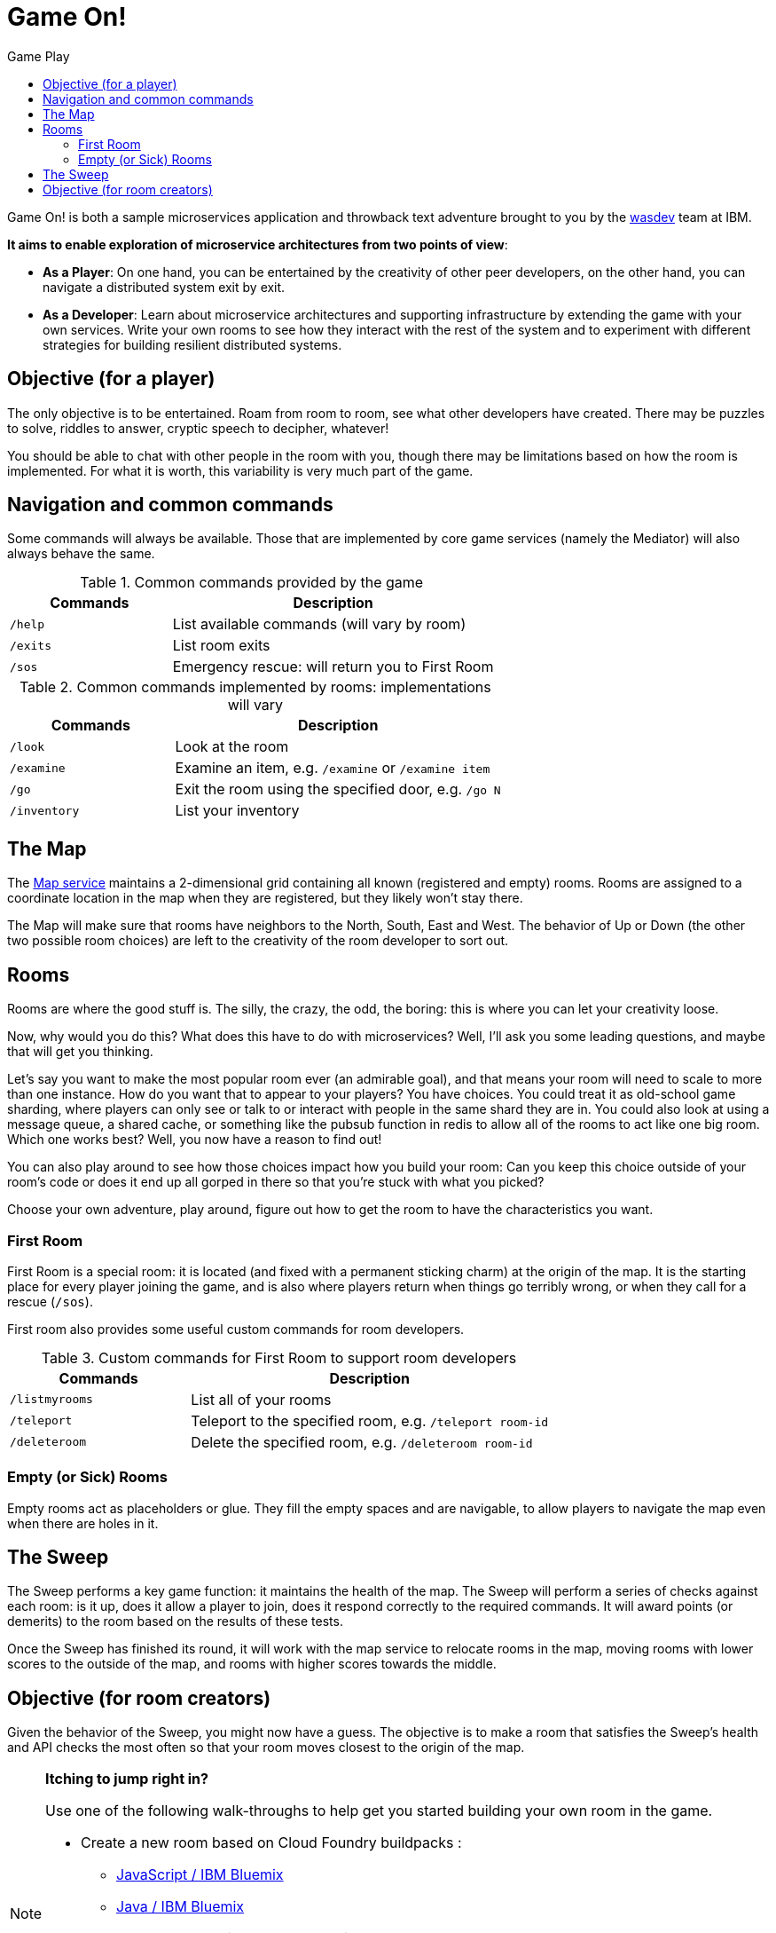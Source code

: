 = Game On!
:icons: font
:toc:
:toc-title: Game Play
:toclevels: 2
:imagesdir: /images

Game On! is both a sample microservices application and throwback text adventure brought to you by the https://wasdev.net[wasdev] team at IBM.

*It aims to enable exploration of microservice architectures from two points of view*:

* *As a Player*: On one hand, you can be entertained by the creativity of other peer developers, on the other hand, you can navigate a distributed system exit by exit. 

* *As a Developer*: Learn about microservice architectures and supporting infrastructure by extending the game with your own services. Write your own rooms to see how they interact with the rest of the system and to experiment with different strategies for building resilient distributed systems.

== Objective (for a player)

The only objective is to be entertained. Roam from room to room, see what other developers have created. There may be puzzles to solve, riddles to answer, cryptic speech to decipher, whatever!

You should be able to chat with other people in the room with you, though there may be limitations based on how the room is implemented. For what it is worth, this variability is very much part of the game.

== Navigation and common commands

Some commands will always be available. Those that are implemented by core game services (namely the Mediator) will also always behave the same.

.Common commands provided by the game
[cols=".<m,.<2",options="header,footer"]
|==========================
|Commands |Description  
|/help    |List available commands (will vary by room)  
|/exits   |List room exits  
|/sos     |Emergency rescue: will return you to First Room  
|==========================

.Common commands implemented by rooms: implementations will vary
[cols=".<m,.<2",options="header"]
|==========================
|Commands   | Description  
|/look      | Look at the room
|/examine   | Examine an item, e.g. `/examine` or `/examine item`  
|/go        | Exit the room using the specified door, e.g. `/go N`
|/inventory | List your inventory  
|==========================

== The Map

The link:../microservices/map.adoc[Map service] maintains a 2-dimensional grid containing all known (registered and empty) rooms. Rooms are assigned to a coordinate location in the map when they are registered, but they likely won't stay there.

The Map will make sure that rooms have neighbors to the North, South, East and West. The behavior of Up or Down (the other two possible room choices) are left to the creativity of the room developer to sort out.

== Rooms

Rooms are where the good stuff is. The silly, the crazy, the odd, the boring: this is where you can let your creativity loose.

Now, why would you do this? What does this have to do with microservices? Well, I'll ask you some leading questions, and maybe that will get you thinking.

Let's say you want to make the most popular room ever (an admirable goal), and that means your room will need to scale to more than one instance. How do you want that to appear to your players? You have choices. You could treat it as old-school game sharding, where players can only see or talk to or interact with people in the same shard they are in. You could also look at using a message queue, a shared cache, or something like the pubsub function in redis to allow all of the rooms to act like one big room. Which one works best? Well, you now have a reason to find out! 

You can also play around to see how those choices impact how you build your room: Can you keep this choice outside of your room's code or does it end up all gorped in there so that you're stuck with what you picked?

Choose your own adventure, play around, figure out how to get the room to have the characteristics you want.

=== First Room

First Room is a special room: it is located (and fixed with a permanent sticking charm) at the origin of the map. It is the starting place for every player joining the game, and is also where players return when things go terribly wrong, or when they call for a rescue (`/sos`).

First room also provides some useful custom commands for room developers.

.Custom commands for First Room to support room developers
[cols=".<m,.<2",options="header"]
|==========================
|Commands   | Description  
| /listmyrooms | List all of your rooms
| /teleport    | Teleport to the specified room, e.g. `/teleport room-id`
| /deleteroom | Delete the specified room, e.g. `/deleteroom room-id`
|==========================


=== Empty (or Sick) Rooms

Empty rooms act as placeholders or glue. They fill the empty spaces and are navigable, to allow players to navigate the map even when there are holes in it.

== The Sweep

The Sweep performs a key game function: it maintains the health of the map. The Sweep will perform a series of checks against each room: is it up, does it allow a player to join, does it respond correctly to the required commands. It will award points (or demerits) to the room based on the results of these tests.

Once the Sweep has finished its round, it will work with the map service to relocate rooms in the map, moving rooms with lower scores to the outside of the map, and rooms with higher scores towards the middle.

== Objective (for room creators)

Given the behavior of the Sweep, you might now have a guess. The objective is to make a room that satisfies the Sweep's health and API checks the most often so that your room moves closest to the origin of the map.

[NOTE]
.*Itching to jump right in?* 
=====================================================================
Use one of the following walk-throughs to help get you started building your own room in the game.

* Create a new room based on Cloud Foundry buildpacks : 
** https://github.com/cfsworkload/gameon-room-nodejs[JavaScript / IBM Bluemix]
** https://github.com/cfsworkload/gameon-room-java[Java / IBM Bluemix]
* Create a new room using Docker Containers
** link:getting-started/README.adoc[Developing locally with docker-compose]
** link:getting-started/README.adoc[Java]
** https://github.com/cfsworkload/gameon-room-go[Go]

// TODO: Need walkthrough for building a Java room locally that is separate from local dev env.
=====================================================================



